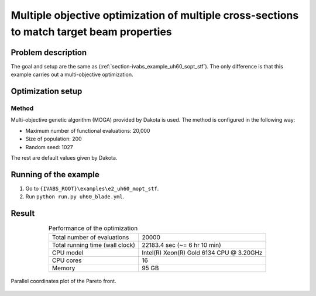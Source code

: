.. _section-ivabs_example_uh60_mopt_stf:

Multiple objective optimization of multiple cross-sections to match target beam properties
===========================================================================================

Problem description
-------------------

The goal and setup are the same as (:ref:`section-ivabs_example_uh60_sopt_stf`).
The only difference is that this example carries out a multi-objective optimization.



Optimization setup
------------------

Method
~~~~~~

Multi-objective genetic algorithm (MOGA) provided by Dakota is used.
The method is configured in the following way:

* Maximum number of functional evaluations: 20,000
* Size of population: 200
* Random seed: 1027

The rest are default values given by Dakota.



Running of the example
----------------------

1. Go to ``{IVABS_ROOT}\examples\e2_uh60_mopt_stf``.
2. Run ``python run.py uh60_blade.yml``.


Result
------

..  list-table:: Performance of the optimization
    :align: center
    :header-rows: 0

    * - Total number of evaluations
      - 20000
    * - Total running time (wall clock)
      - 22183.4 sec (~= 6 hr 10 min)
    * - CPU model
      - Intel(R) Xeon(R) Gold 6134 CPU @ 3.20GHz
    * - CPU cores
      - 16
    * - Memory
      - 95 GB

..  figure:: /figures/ivabs_ex_uh60_mopt_stf_result_parallel_coord.png
    :name: fig-ivabs_ex_uh60_mopt_stf_result_parallel_coord
    :align: center

    Parallel coordinates plot of the Pareto front.


